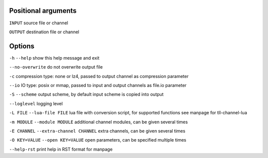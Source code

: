 Positional arguments
~~~~~~~~~~~~~~~~~~~~

``INPUT``
source file or channel

``OUTPUT``
destination file or channel

Options
~~~~~~~

``-h`` ``--help``
show this help message and exit

``--no-overwrite``
do not overwrite output file

``-c``
compression type: none or lz4, passed to output channel as compression parameter

``--io``
IO type: posix or mmap, passed to input and output channels as file.io parameter

``-S`` ``--scheme``
output scheme, by default input scheme is copied into output

``--loglevel``
logging level

``-L FILE`` ``--lua-file FILE``
lua file with conversion script, for supported functions see manpage for tll-channel-lua

``-m MODULE`` ``--module MODULE``
additional channel modules, can be given several times

``-E CHANNEL`` ``--extra-channel CHANNEL``
extra channels, can be given several times

``-O KEY=VALUE`` ``--open KEY=VALUE``
open parameters, can be specified multiple times

``--help-rst``
print help in RST format for manpage

